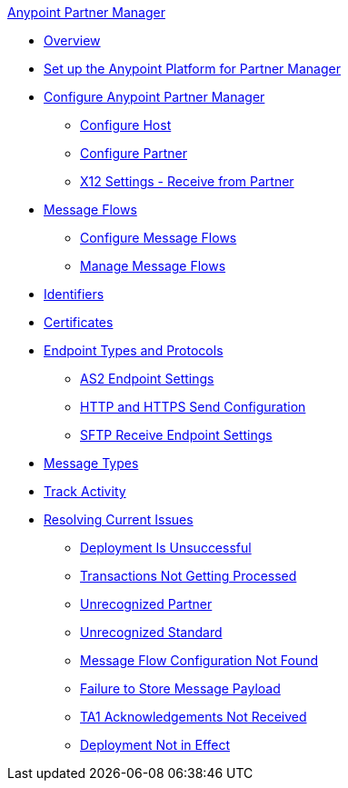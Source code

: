 .xref:index.adoc[Anypoint Partner Manager]
* xref:index.adoc[Overview]
* xref:setup.adoc[Set up the Anypoint Platform for Partner Manager]
* xref:B2B-overview.adoc[Configure Anypoint Partner Manager]
 ** xref:configure-host.adoc[Configure Host]
 ** xref:configure-partner.adoc[Configure Partner]
 ** xref:x12-receive-read-settings.adoc[X12 Settings - Receive from Partner]
 * xref:message-flows.adoc[Message Flows]
  ** xref:configure-message-flows.adoc[Configure Message Flows]
  ** xref:manage-message-flows.adoc[Manage Message Flows]
* xref:x12-identity-settings.adoc[Identifiers]
* xref:Certificates.adoc[Certificates]
* xref:endpoints.adoc[Endpoint Types and Protocols]
 ** xref:endpoint-as2-receive.adoc[AS2 Endpoint Settings]
 ** xref:endpoint-https-send.adoc[HTTP and HTTPS Send Configuration]
 ** xref:endpoint-sftp-receive-target.adoc[SFTP Receive Endpoint Settings]
* xref:document-types.adoc[Message Types]
* xref:activity-tracking.adoc[Track Activity]
* xref:troubleshooting.adoc[Resolving Current Issues]
 ** xref:ts-unsuccessful-deploy.adoc[Deployment Is Unsuccessful]
 ** xref:ts-cannot-process-B2B.adoc[Transactions Not Getting Processed]
 ** xref:ts-unrecognized-partner.adoc[Unrecognized Partner]
 ** xref:ts-unrecognized-standard.adoc[Unrecognized Standard]
 ** xref:ts-flow-config-not-found.adoc[Message Flow Configuration Not Found]
 ** xref:ts-failure2store-msg-payload.adoc[Failure to Store Message Payload]
 ** xref:ts-no-T1-acks.adoc[TA1 Acknowledgements Not Received]
 ** xref:ts-deploy-not-in-effect.adoc[Deployment Not in Effect]
